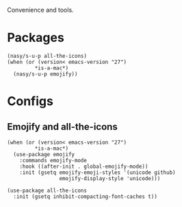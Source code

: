 Convenience and tools.

* Packages

#+begin_src elisp
  (nasy/s-u-p all-the-icons)
  (when (or (version< emacs-version "27")
           ,*is-a-mac*)
    (nasy/s-u-p emojify))
#+end_src

* Configs

** Emojify and all-the-icons

#+begin_src elisp
  (when (or (version< emacs-version "27")
           ,*is-a-mac*)
    (use-package emojify
      :commands emojify-mode
      :hook ((after-init . global-emojify-mode))
      :init (gsetq emojify-emoji-styles '(unicode github)
                   emojify-display-style 'unicode)))

  (use-package all-the-icons
    :init (gsetq inhibit-compacting-font-caches t))
#+end_src
